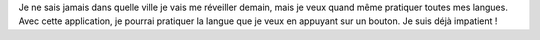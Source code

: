 Je ne sais jamais dans quelle ville je vais me réveiller demain, mais je veux quand même pratiquer toutes mes langues. Avec cette application, je pourrai pratiquer la langue que je veux en appuyant sur un bouton. Je suis déjà impatient !
